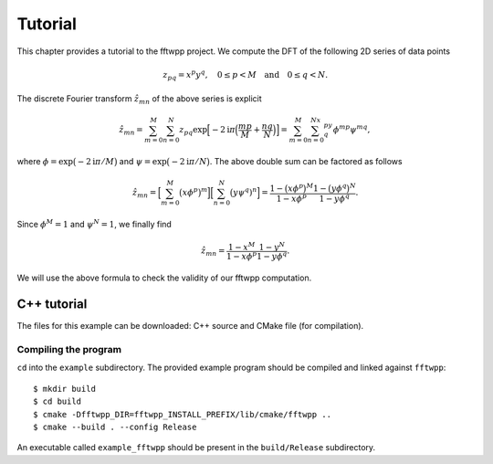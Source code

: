 ********
Tutorial
********

This chapter provides a tutorial to the fftwpp project. We compute the DFT of
the following 2D series of data points

.. math::

   z_{pq} = x^p y^q,\quad 0\leq p<M\quad\text{and}\quad 0\leq q<N.

The discrete Fourier transform :math:`\hat{z}_{mn}` of the above series is
explicit

.. math::

   \hat{z}_{mn}
   =\sum_{m=0}^M\sum_{n=0}^N
   z_{pq}\exp\Bigl[-2\mathrm{i}\pi\Bigl(\frac{mp}M+\frac{nq}N\Bigr)\Bigr]
   =\sum_{m=0}^M\sum_{n=0}^Nx^py^q\phi^{mp}\psi^{mq},

where :math:`\phi=\exp\bigl(-2\mathrm{i}\pi/M\bigr)` and
:math:`\psi=\exp\bigl(-2\mathrm{i}\pi/N\bigr)`. The above double sum can be
factored as follows

.. math::

   \hat{z}_{mn}
   =\Bigl[\sum_{m=0}^M\bigl(x\phi^p\bigr)^m\Bigr]\Bigl[\sum_{n=0}^N\bigl(y\psi^q)^n\Bigr]
   =\frac{1-\bigl(x\phi^p\bigr)^M}{1-x\phi^p}\frac{1-\bigl(y\phi^q\bigr)^N}{1-y\phi^q}.

Since :math:`\phi^M=1` and :math:`\psi^N=1`, we finally find

.. math::

   \hat{z}_{mn}=\frac{1-x^M}{1-x\phi^p}\frac{1-y^N}{1-y\phi^q}.

We will use the above formula to check the validity of our fftwpp computation.


C++ tutorial
============

The files for this example can be downloaded: C++ source and CMake file (for
compilation).


.. _20210415083504:

Compiling the program
---------------------

``cd`` into the ``example`` subdirectory. The provided example program should be
compiled and linked against ``fftwpp``::

  $ mkdir build
  $ cd build
  $ cmake -Dfftwpp_DIR=fftwpp_INSTALL_PREFIX/lib/cmake/fftwpp ..
  $ cmake --build . --config Release

An executable called ``example_fftwpp`` should be present in the
``build/Release`` subdirectory.

